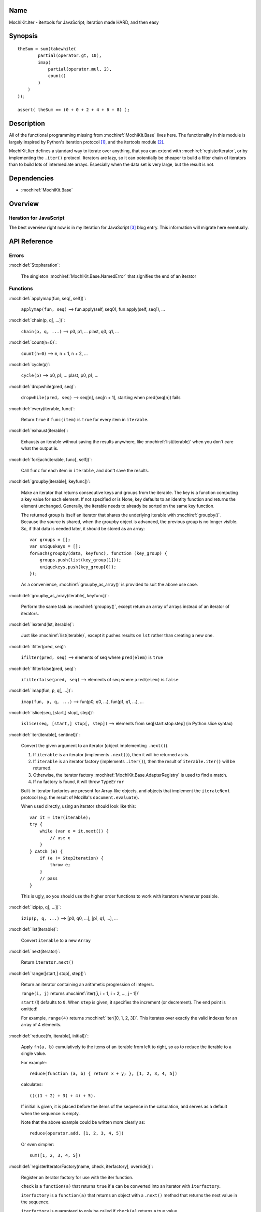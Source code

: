 .. title:: MochiKit.Iter - itertools for JavaScript; iteration made HARD, and then easy

Name
====

MochiKit.Iter - itertools for JavaScript; iteration made HARD, and then easy


Synopsis
========

::

        
    theSum = sum(takewhile(
            partial(operator.gt, 10),
            imap(
                partial(operator.mul, 2),
                count()
            )
        )
    ));

    assert( theSum == (0 + 0 + 2 + 4 + 6 + 8) );


Description
===========

All of the functional programming missing from :mochiref:`MochiKit.Base` lives
here. The functionality in this module is largely inspired by Python's iteration
protocol [1]_, and the itertools module [2]_.

MochiKit.Iter defines a standard way to iterate over anything, that you can
extend with :mochiref:`registerIterator`, or by implementing the ``.iter()``
protocol. Iterators are lazy, so it can potentially be cheaper to build a
filter chain of iterators than to build lots of intermediate arrays.
Especially when the data set is very large, but the result is not.


Dependencies
============

- :mochiref:`MochiKit.Base`


Overview
========

Iteration for JavaScript
------------------------

The best overview right now is in my Iteration for JavaScript [3]_ blog entry.
This information will migrate here eventually.

API Reference
=============

Errors
------

:mochidef:`StopIteration`:

    The singleton :mochiref:`MochiKit.Base.NamedError` that signifies the end
    of an iterator

Functions
---------

:mochidef:`applymap(fun, seq[, self])`:
    
    ``applymap(fun, seq)`` -->
    fun.apply(self, seq0), fun.apply(self, seq1), ...


:mochidef:`chain(p, q[, ...])`:

    ``chain(p, q, ...)`` --> p0, p1, ... plast, q0, q1, ...


:mochidef:`count(n=0)`:

    ``count(n=0)`` --> n, n + 1, n + 2, ...


:mochidef:`cycle(p)`:

    ``cycle(p)`` --> p0, p1, ... plast, p0, p1, ...


:mochidef:`dropwhile(pred, seq)`:

    ``dropwhile(pred, seq)`` --> seq[n], seq[n + 1], starting when
    pred(seq[n]) fails


:mochidef:`every(iterable, func)`:

    Return ``true`` if ``func(item)`` is ``true`` for every item in
    ``iterable``.


:mochidef:`exhaust(iterable)`:

    Exhausts an iterable without saving the results anywhere,
    like :mochiref:`list(iterable)` when you don't care what the output is.


:mochidef:`forEach(iterable, func[, self])`:

    Call ``func`` for each item in ``iterable``, and don't save the results.


:mochidef:`groupby(iterable[, keyfunc])`:

    Make an iterator that returns consecutive keys and groups from the
    iterable. The key is a function computing a key value for each element.
    If not specified or is None, key defaults to an identity function and
    returns the element unchanged. Generally, the iterable needs to already be
    sorted on the same key function.

    The returned group is itself an iterator that shares the underlying 
    iterable with :mochiref:`groupby()`. Because the source is shared, when the
    groupby object is advanced, the previous group is no longer visible.
    So, if that data is needed later, it should be stored as an array::

        var groups = [];
        var uniquekeys = [];
        forEach(groupby(data, keyfunc), function (key_group) {
            groups.push(list(key_group[1]));
            uniquekeys.push(key_group[0]);
        });

    As a convenience, :mochiref:`groupby_as_array()` is provided to suit the above
    use case.


:mochidef:`groupby_as_array(iterable[, keyfunc])`:

    Perform the same task as :mochiref:`groupby()`, except return an array of
    arrays instead of an iterator of iterators.


:mochidef:`iextend(lst, iterable)`:

    Just like :mochiref:`list(iterable)`, except it pushes results on ``lst``
    rather than creating a new one.


:mochidef:`ifilter(pred, seq)`:

    ``ifilter(pred, seq)`` --> elements of seq where ``pred(elem)`` is ``true``


:mochidef:`ifilterfalse(pred, seq)`:

    ``ifilterfalse(pred, seq)`` --> elements of seq where ``pred(elem)`` is 
    ``false``
 

:mochidef:`imap(fun, p, q[, ...])`:

    ``imap(fun, p, q, ...)`` --> fun(p0, q0, ...), fun(p1, q1, ...), ...
    

:mochidef:`islice(seq, [start,] stop[, step])`:

    ``islice(seq, [start,] stop[, step])`` --> elements from 
    seq[start:stop:step] (in Python slice syntax)


:mochidef:`iter(iterable[, sentinel])`:

    Convert the given argument to an iterator (object implementing
    ``.next()``).
    
    1. If ``iterable`` is an iterator (implements ``.next()``), then it will
       be returned as-is.
    2. If ``iterable`` is an iterator factory (implements ``.iter()``), then
       the result of ``iterable.iter()`` will be returned.
    3. Otherwise, the iterator factory :mochiref:`MochiKit.Base.AdapterRegistry`
       is used to find a match.
    4. If no factory is found, it will throw ``TypeError``

    Built-in iterator factories are present for Array-like objects, and
    objects that implement the ``iterateNext`` protocol (e.g. the result of
    Mozilla's ``document.evaluate``).

    When used directly, using an iterator should look like this::

        var it = iter(iterable);
        try {
            while (var o = it.next()) {
                // use o
            }
        } catch (e) {
            if (e != StopIteration) {
                throw e;
            }
            // pass
        }

    This is ugly, so you should use the higher order functions to work
    with iterators whenever possible.


:mochidef:`izip(p, q[, ...])`:

    ``izip(p, q, ...)`` --> [p0, q0, ...], [p1, q1, ...], ...


:mochidef:`list(iterable)`:

    Convert ``iterable`` to a new ``Array``


:mochidef:`next(iterator)`:

    Return ``iterator.next()``


:mochidef:`range([start,] stop[, step])`:

    Return an iterator containing an arithmetic progression of integers.

    ``range(i, j)`` returns :mochiref:`iter([i, i + 1, i + 2, ..., j - 1])`

    ``start`` (!) defaults to ``0``. When ``step`` is given, it specifies the
    increment (or decrement). The end point is omitted!
    
    For example, ``range(4)`` returns :mochiref:`iter([0, 1, 2, 3])`.
    This iterates over exactly the valid indexes for an array of 4 elements.
        

:mochidef:`reduce(fn, iterable[, initial])`:

    Apply ``fn(a, b)`` cumulatively to the items of an
    iterable from left to right, so as to reduce the iterable
    to a single value.

    For example::
    
        reduce(function (a, b) { return x + y; }, [1, 2, 3, 4, 5])

    calculates::

        ((((1 + 2) + 3) + 4) + 5).
    
    If initial is given, it is placed before the items of the sequence
    in the calculation, and serves as a default when the sequence is
    empty.

    Note that the above example could be written more clearly as::

        reduce(operator.add, [1, 2, 3, 4, 5])

    Or even simpler::

        sum([1, 2, 3, 4, 5])


:mochidef:`registerIteratorFactory(name, check, iterfactory[, override])`:

    Register an iterator factory for use with the iter function.

    ``check`` is a ``function(a)`` that returns ``true`` if ``a`` can be
    converted into an iterator with ``iterfactory``.

    ``iterfactory`` is a ``function(a)`` that returns an object with a
    ``.next()`` method that returns the next value in the sequence.

    ``iterfactory`` is guaranteed to only be called if ``check(a)``
    returns a true value.

    If ``override`` is ``true``, then it will be made the
    highest precedence iterator factory. Otherwise, the lowest.


:mochidef:`repeat(elem[, n])`:

    ``repeat(elem, [,n])`` --> elem, elem, elem, ... endlessly or up to n times
        

:mochidef:`reversed(iterable)`:

    Return a reversed array from iterable.


:mochidef:`some(iterable, func)`:

    Return ``true`` if ``func(item)`` is ``true`` for at least one item in
    ``iterable``.


:mochidef:`sorted(iterable[, cmp])`:

    Return a sorted array from iterable.


:mochidef:`sum(iterable, start=0)`:

    Returns the sum of a sequence of numbers plus the value
    of parameter ``start`` (with a default of 0). When the sequence is
    empty, returns start.

    Equivalent to::

        reduce(operator.add, iterable, start);
        

:mochidef:`takewhile(pred, seq)`:

    ``takewhile(pred, seq)`` --> seq[0], seq[1], ... until pred(seq[n]) fails


:mochidef:`tee(iterable, n=2)`:

    ``tee(it, n=2)`` --> [it1, it2, it3, ... itn] splits one iterator into n


See Also
========

.. [1] The iteration protocol is described in 
       PEP 234 - Iterators: http://www.python.org/peps/pep-0234.html
.. [2] Python's itertools
       module: http://docs.python.org/lib/module-itertools.html
.. [3] Iteration in JavaScript: http://bob.pythonmac.org/archives/2005/07/06/iteration-in-javascript/


Authors
=======

- Bob Ippolito <bob@redivi.com>


Copyright
=========

Copyright 2005 Bob Ippolito <bob@redivi.com>. This program is dual-licensed
free software; you can redistribute it and/or modify it under the terms of the
`MIT License`_ or the `Academic Free License v2.1`_.

.. _`MIT License`: http://www.opensource.org/licenses/mit-license.php
.. _`Academic Free License v2.1`: http://www.opensource.org/licenses/afl-2.1.php
